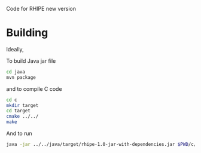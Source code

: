 Code for RHIPE new version

* Building

Ideally,

To build Java jar file

#+begin_src sh
  cd java
  mvn package
#+end_src

and to compile C code

#+begin_src sh
  cd c
  mkdir target
  cd target
  cmake ../../
  make
#+end_src

And to run
#+begin_src sh
  java -jar ../../java/target/rhipe-1.0-jar-with-dependencies.jar $PWD/c/librhipebridge.dylib /Library/Frameworks/R.framework/Resources
#+end_src


